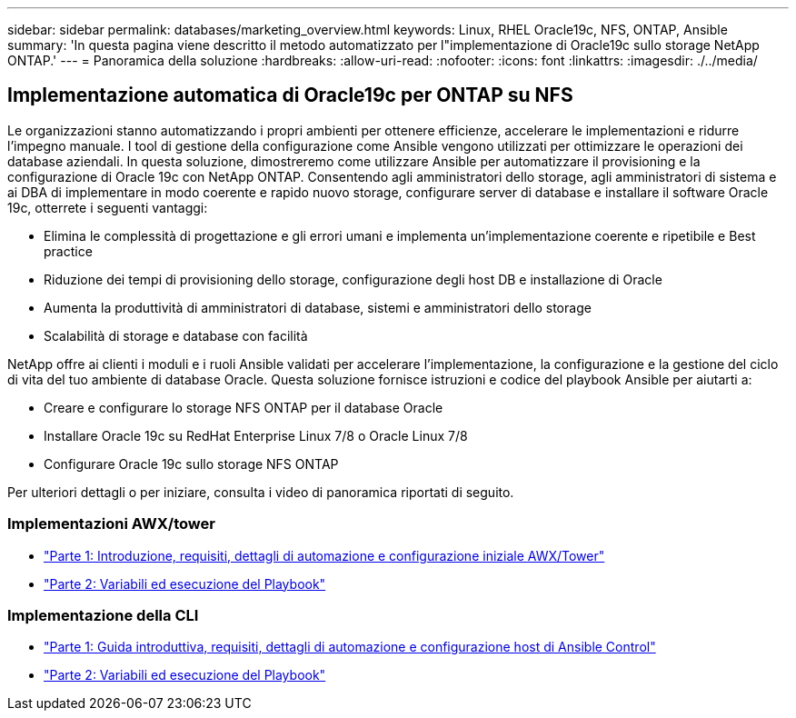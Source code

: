 ---
sidebar: sidebar 
permalink: databases/marketing_overview.html 
keywords: Linux, RHEL Oracle19c, NFS, ONTAP, Ansible 
summary: 'In questa pagina viene descritto il metodo automatizzato per l"implementazione di Oracle19c sullo storage NetApp ONTAP.' 
---
= Panoramica della soluzione
:hardbreaks:
:allow-uri-read: 
:nofooter: 
:icons: font
:linkattrs: 
:imagesdir: ./../media/




== Implementazione automatica di Oracle19c per ONTAP su NFS

Le organizzazioni stanno automatizzando i propri ambienti per ottenere efficienze, accelerare le implementazioni e ridurre l'impegno manuale. I tool di gestione della configurazione come Ansible vengono utilizzati per ottimizzare le operazioni dei database aziendali. In questa soluzione, dimostreremo come utilizzare Ansible per automatizzare il provisioning e la configurazione di Oracle 19c con NetApp ONTAP. Consentendo agli amministratori dello storage, agli amministratori di sistema e ai DBA di implementare in modo coerente e rapido nuovo storage, configurare server di database e installare il software Oracle 19c, otterrete i seguenti vantaggi:

* Elimina le complessità di progettazione e gli errori umani e implementa un'implementazione coerente e ripetibile e Best practice
* Riduzione dei tempi di provisioning dello storage, configurazione degli host DB e installazione di Oracle
* Aumenta la produttività di amministratori di database, sistemi e amministratori dello storage
* Scalabilità di storage e database con facilità


NetApp offre ai clienti i moduli e i ruoli Ansible validati per accelerare l'implementazione, la configurazione e la gestione del ciclo di vita del tuo ambiente di database Oracle. Questa soluzione fornisce istruzioni e codice del playbook Ansible per aiutarti a:

* Creare e configurare lo storage NFS ONTAP per il database Oracle
* Installare Oracle 19c su RedHat Enterprise Linux 7/8 o Oracle Linux 7/8
* Configurare Oracle 19c sullo storage NFS ONTAP


Per ulteriori dettagli o per iniziare, consulta i video di panoramica riportati di seguito.



=== Implementazioni AWX/tower

* link:https://netapp.hosted.panopto.com/Panopto/Pages/Viewer.aspx?id=d844a9c3-4eb3-4512-bf21-b01200f09f66["Parte 1: Introduzione, requisiti, dettagli di automazione e configurazione iniziale AWX/Tower"]
* link:https://netapp.hosted.panopto.com/Panopto/Pages/Viewer.aspx?id=6da1b960-e1c9-4950-b750-b01200f0bdfa["Parte 2: Variabili ed esecuzione del Playbook"]




=== Implementazione della CLI

* link:https://netapp.hosted.panopto.com/Panopto/Pages/Viewer.aspx?id=373e7f2a-c101-4292-a3e4-b01200f0d078["Parte 1: Guida introduttiva, requisiti, dettagli di automazione e configurazione host di Ansible Control"]
* link:https://netapp.hosted.panopto.com/Panopto/Pages/Viewer.aspx?id=d58ebdb0-8bac-4ef9-b4d1-b01200f95047["Parte 2: Variabili ed esecuzione del Playbook"]

